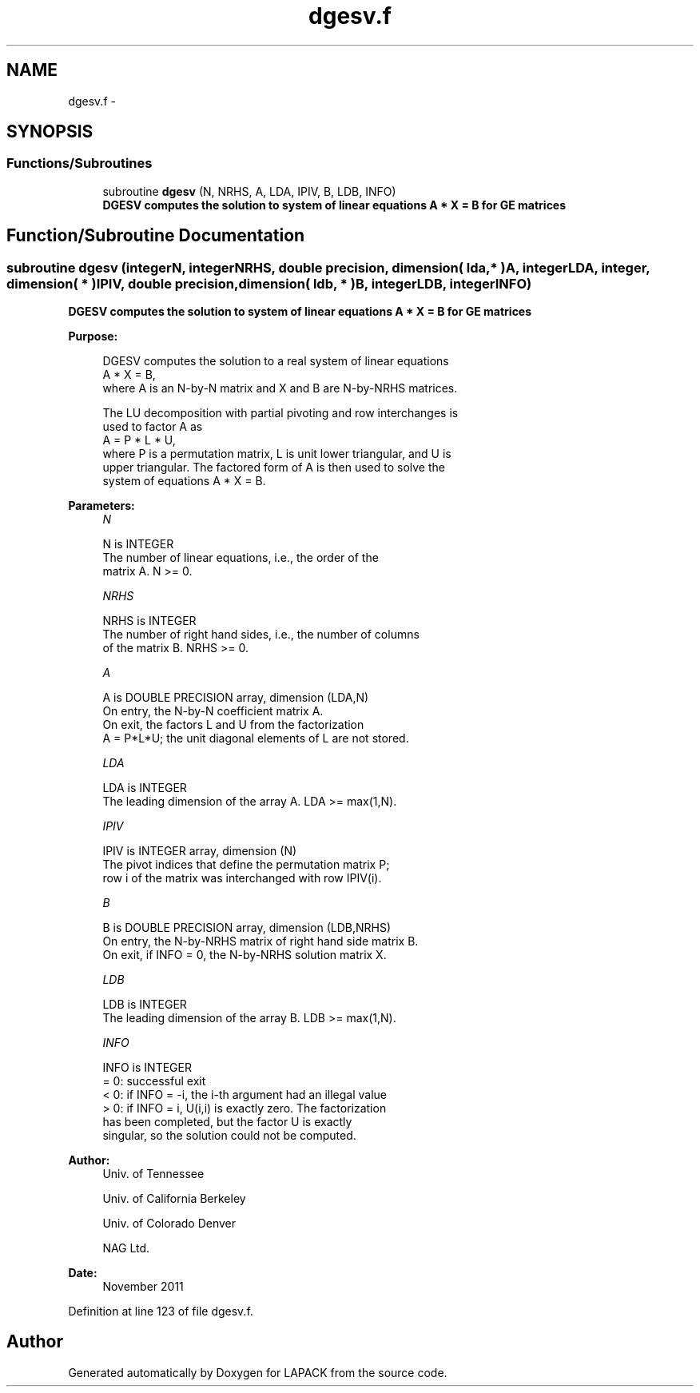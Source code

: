 .TH "dgesv.f" 3 "Sat Nov 16 2013" "Version 3.4.2" "LAPACK" \" -*- nroff -*-
.ad l
.nh
.SH NAME
dgesv.f \- 
.SH SYNOPSIS
.br
.PP
.SS "Functions/Subroutines"

.in +1c
.ti -1c
.RI "subroutine \fBdgesv\fP (N, NRHS, A, LDA, IPIV, B, LDB, INFO)"
.br
.RI "\fI\fB DGESV computes the solution to system of linear equations A * X = B for GE matrices\fP \fP"
.in -1c
.SH "Function/Subroutine Documentation"
.PP 
.SS "subroutine dgesv (integerN, integerNRHS, double precision, dimension( lda, * )A, integerLDA, integer, dimension( * )IPIV, double precision, dimension( ldb, * )B, integerLDB, integerINFO)"

.PP
\fB DGESV computes the solution to system of linear equations A * X = B for GE matrices\fP  
.PP
\fBPurpose: \fP
.RS 4

.PP
.nf
 DGESV computes the solution to a real system of linear equations
    A * X = B,
 where A is an N-by-N matrix and X and B are N-by-NRHS matrices.

 The LU decomposition with partial pivoting and row interchanges is
 used to factor A as
    A = P * L * U,
 where P is a permutation matrix, L is unit lower triangular, and U is
 upper triangular.  The factored form of A is then used to solve the
 system of equations A * X = B.
.fi
.PP
 
.RE
.PP
\fBParameters:\fP
.RS 4
\fIN\fP 
.PP
.nf
          N is INTEGER
          The number of linear equations, i.e., the order of the
          matrix A.  N >= 0.
.fi
.PP
.br
\fINRHS\fP 
.PP
.nf
          NRHS is INTEGER
          The number of right hand sides, i.e., the number of columns
          of the matrix B.  NRHS >= 0.
.fi
.PP
.br
\fIA\fP 
.PP
.nf
          A is DOUBLE PRECISION array, dimension (LDA,N)
          On entry, the N-by-N coefficient matrix A.
          On exit, the factors L and U from the factorization
          A = P*L*U; the unit diagonal elements of L are not stored.
.fi
.PP
.br
\fILDA\fP 
.PP
.nf
          LDA is INTEGER
          The leading dimension of the array A.  LDA >= max(1,N).
.fi
.PP
.br
\fIIPIV\fP 
.PP
.nf
          IPIV is INTEGER array, dimension (N)
          The pivot indices that define the permutation matrix P;
          row i of the matrix was interchanged with row IPIV(i).
.fi
.PP
.br
\fIB\fP 
.PP
.nf
          B is DOUBLE PRECISION array, dimension (LDB,NRHS)
          On entry, the N-by-NRHS matrix of right hand side matrix B.
          On exit, if INFO = 0, the N-by-NRHS solution matrix X.
.fi
.PP
.br
\fILDB\fP 
.PP
.nf
          LDB is INTEGER
          The leading dimension of the array B.  LDB >= max(1,N).
.fi
.PP
.br
\fIINFO\fP 
.PP
.nf
          INFO is INTEGER
          = 0:  successful exit
          < 0:  if INFO = -i, the i-th argument had an illegal value
          > 0:  if INFO = i, U(i,i) is exactly zero.  The factorization
                has been completed, but the factor U is exactly
                singular, so the solution could not be computed.
.fi
.PP
 
.RE
.PP
\fBAuthor:\fP
.RS 4
Univ\&. of Tennessee 
.PP
Univ\&. of California Berkeley 
.PP
Univ\&. of Colorado Denver 
.PP
NAG Ltd\&. 
.RE
.PP
\fBDate:\fP
.RS 4
November 2011 
.RE
.PP

.PP
Definition at line 123 of file dgesv\&.f\&.
.SH "Author"
.PP 
Generated automatically by Doxygen for LAPACK from the source code\&.
